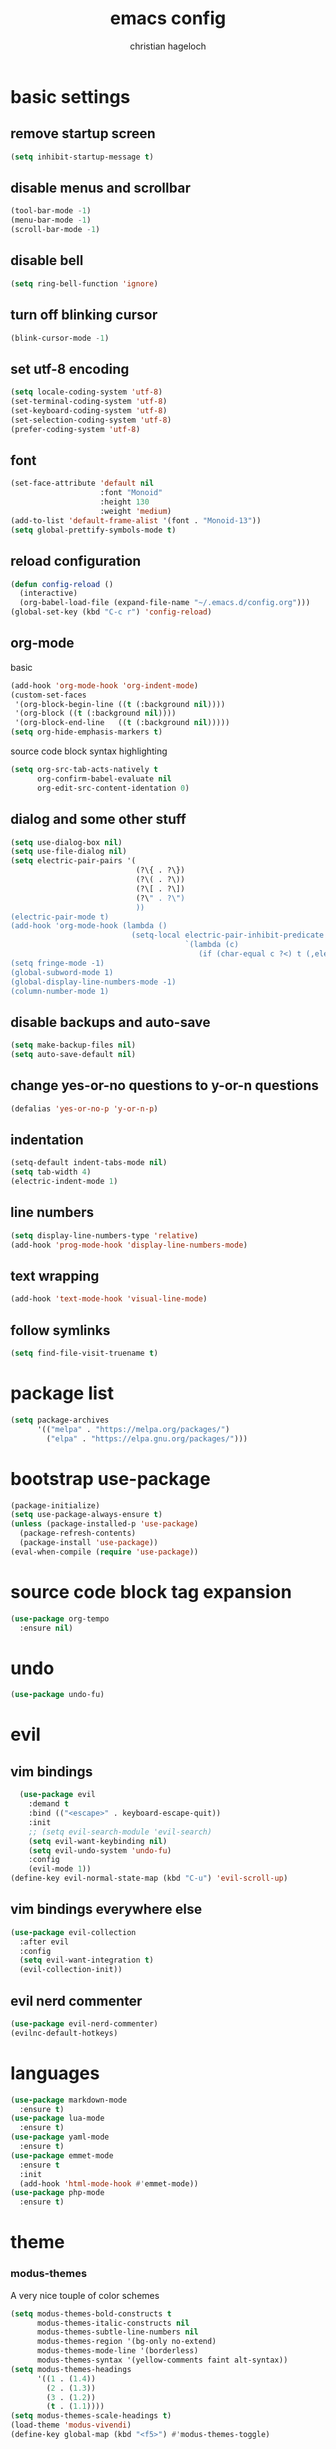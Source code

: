 #+TITLE: emacs config
#+AUTHOR: christian hageloch
#+STARTUP: overview 

* basic settings 
** remove startup screen
#+begin_src emacs-lisp
  (setq inhibit-startup-message t)
#+end_src
** disable menus and scrollbar 
#+begin_src emacs-lisp
  (tool-bar-mode -1)
  (menu-bar-mode -1)
  (scroll-bar-mode -1)
#+end_src
** disable bell
#+begin_src emacs-lisp
  (setq ring-bell-function 'ignore)
#+end_src
** turn off blinking cursor
#+begin_src emacs-lisp
  (blink-cursor-mode -1)
#+end_src
** set utf-8 encoding
#+begin_src emacs-lisp
  (setq locale-coding-system 'utf-8)
  (set-terminal-coding-system 'utf-8)
  (set-keyboard-coding-system 'utf-8)
  (set-selection-coding-system 'utf-8)
  (prefer-coding-system 'utf-8)
#+end_src
** font 
#+begin_src emacs-lisp
  (set-face-attribute 'default nil
                      :font "Monoid"
                      :height 130
                      :weight 'medium)
  (add-to-list 'default-frame-alist '(font . "Monoid-13"))
  (setq global-prettify-symbols-mode t)
#+end_src
** reload configuration
#+begin_src emacs-lisp
  (defun config-reload ()
    (interactive)
    (org-babel-load-file (expand-file-name "~/.emacs.d/config.org")))
  (global-set-key (kbd "C-c r") 'config-reload)
#+end_src
** org-mode
**** basic
#+begin_src emacs-lisp
  (add-hook 'org-mode-hook 'org-indent-mode)
  (custom-set-faces
   '(org-block-begin-line ((t (:background nil))))
   '(org-block ((t (:background nil))))
   '(org-block-end-line   ((t (:background nil)))))
  (setq org-hide-emphasis-markers t)
#+end_src
**** source code block syntax highlighting
#+begin_src emacs-lisp
  (setq org-src-tab-acts-natively t
        org-confirm-babel-evaluate nil
        org-edit-src-content-identation 0)
#+end_src
** dialog and some other stuff
#+begin_src emacs-lisp
  (setq use-dialog-box nil)
  (setq use-file-dialog nil)
  (setq electric-pair-pairs '(
                              (?\{ . ?\})
                              (?\( . ?\))
                              (?\[ . ?\])
                              (?\" . ?\")
                              ))
  (electric-pair-mode t)
  (add-hook 'org-mode-hook (lambda ()
                             (setq-local electric-pair-inhibit-predicate
                                         `(lambda (c)
                                            (if (char-equal c ?<) t (,electric-pair-inhibit-predicate c))))))
  (setq fringe-mode -1)
  (global-subword-mode 1)
  (global-display-line-numbers-mode -1)
  (column-number-mode 1)
#+end_src
** disable backups and auto-save
#+begin_src emacs-lisp
  (setq make-backup-files nil)
  (setq auto-save-default nil)
#+end_src
** change yes-or-no questions to y-or-n questions
#+begin_src emacs-lisp
  (defalias 'yes-or-no-p 'y-or-n-p)
#+end_src
** indentation
#+begin_src emacs-lisp
  (setq-default indent-tabs-mode nil)
  (setq tab-width 4)
  (electric-indent-mode 1)
#+end_src
** line numbers
#+begin_src emacs-lisp
  (setq display-line-numbers-type 'relative)
  (add-hook 'prog-mode-hook 'display-line-numbers-mode)
#+end_src
** text wrapping
#+begin_src emacs-lisp
  (add-hook 'text-mode-hook 'visual-line-mode)
#+end_src
** follow symlinks
#+begin_src emacs-lisp
 (setq find-file-visit-truename t)
#+end_src
* package list
#+begin_src emacs-lisp
  (setq package-archives 
        '(("melpa" . "https://melpa.org/packages/")
          ("elpa" . "https://elpa.gnu.org/packages/")))
#+end_src
* bootstrap use-package 
#+begin_src emacs-lisp
  (package-initialize)
  (setq use-package-always-ensure t)
  (unless (package-installed-p 'use-package)
    (package-refresh-contents)
    (package-install 'use-package))
  (eval-when-compile (require 'use-package))
#+end_src
* source code block tag expansion
#+begin_src emacs-lisp
  (use-package org-tempo
    :ensure nil)
#+end_src
* undo
#+begin_src emacs-lisp
  (use-package undo-fu)
#+end_src
* evil
** vim bindings
#+begin_src emacs-lisp
  (use-package evil
    :demand t
    :bind (("<escape>" . keyboard-escape-quit))
    :init
    ;; (setq evil-search-module 'evil-search)
    (setq evil-want-keybinding nil)
    (setq evil-undo-system 'undo-fu)
    :config
    (evil-mode 1))
(define-key evil-normal-state-map (kbd "C-u") 'evil-scroll-up)
#+end_src
** vim bindings everywhere else
#+begin_src emacs-lisp
  (use-package evil-collection
    :after evil
    :config
    (setq evil-want-integration t)
    (evil-collection-init))
#+end_src
** evil nerd commenter
#+begin_src emacs-lisp
  (use-package evil-nerd-commenter)
  (evilnc-default-hotkeys)
#+end_src
* languages
#+begin_src emacs-lisp
  (use-package markdown-mode
    :ensure t)
  (use-package lua-mode
    :ensure t)
  (use-package yaml-mode
    :ensure t)
  (use-package emmet-mode
    :ensure t
    :init
    (add-hook 'html-mode-hook #'emmet-mode))
  (use-package php-mode
    :ensure t)
#+end_src
* theme
*** modus-themes
A very nice touple of color schemes
#+begin_src emacs-lisp
  (setq modus-themes-bold-constructs t 
        modus-themes-italic-constructs nil
        modus-themes-subtle-line-numbers nil
        modus-themes-region '(bg-only no-extend)
        modus-themes-mode-line '(borderless)
        modus-themes-syntax '(yellow-comments faint alt-syntax))
  (setq modus-themes-headings
        '((1 . (1.4))
          (2 . (1.3))
          (3 . (1.2))
          (t . (1.1))))
  (setq modus-themes-scale-headings t)
  (load-theme 'modus-vivendi)
  (define-key global-map (kbd "<f5>") #'modus-themes-toggle)
#+end_src
*** zenburn theme
A theme with low contrast
#+begin_src emacs-lisp
  (use-package zenburn-theme
    :ensure t
    :init
    (setq zenburn-scale-org-headlines t))
  ;; (load-theme 'zenburn t)
#+end_src
* eye candy
** dired
#+begin_src emacs-lisp
  (use-package diredfl
    :ensure t
    :hook
    (dired-mode . diredfl-mode))
  (setq dired-listing-switches "-ahl --group-directories-first")
#+end_src
** doom-modeline
#+begin_src emacs-lisp
  (use-package doom-modeline
    :ensure t
    :init (doom-modeline-mode 1))
#+end_src
* better bottom menu
#+begin_src emacs-lisp
  (setq ido-enable-flex-matching t)
  (setq ido-everywhere t)
  (ido-mode 1)
  (use-package ido-vertical-mode
    :ensure t
    :init
    (ido-vertical-mode 1))
  (setq ido-vertical-define-keys 'C-n-and-C-p-only)

  (use-package smex
    :ensure t
    :init (smex-initialize)
    :bind
    ("M-x" . smex))
#+end_src

* dashboard
#+begin_src emacs-lisp
  (use-package dashboard
    :ensure t
    :init
    (dashboard-setup-startup-hook))
  (setq initial-buffer-choice (lambda () (get-buffer-create "*dashboard*")))
  (setq dashboard-items nil)
  (setq dashboard-center-content t)
  (setq dashboard-startup-banner 'logo)
#+end_src

* async
#+begin_src emacs-lisp
  (use-package async
    :ensure t
    :init (dired-async-mode 1))
#+end_src
* swiper 
#+begin_src emacs-lisp
  (use-package swiper
    :ensure t
    :bind ("C-s" . 'swiper))
#+end_src

* projectile
#+begin_src emacs-lisp
  (use-package projectile
    :ensure t
    :init
    (projectile-mode 1)
    (add-to-list 'projectile-globally-ignored-modes "org-mode"))
#+end_src 

* ide
** company
#+begin_src emacs-lisp
  (use-package company
    :ensure t
    :init
    (setq company-idle-delay 0)
    (setq company-minium-prefix-length 3))
#+end_src

** treesitter
#+begin_src emacs-lisp
  (use-package tree-sitter-langs
    :ensure t)
  (use-package tree-sitter
    :ensure t
    :init
    (global-tree-sitter-mode)
    (add-hook 'tree-sitter-after-on-hook #'tree-sitter-hl-mode)
    :custom
    (custom-set-faces
     '(italic ((t nil)))
     '(tree-sitter-hl-face:property ((t (:inherit font-lock-constant-face))))))
#+end_src
** rainbow-mode
#+begin_src emacs-lisp
  (use-package rainbow-mode
    :ensure t)
#+end_src
** yasnippet
#+begin_src emacs-lisp
  (use-package yasnippet-snippets
    :ensure t)
  (use-package yasnippet
    :ensure t
    :init
    (yas-global-mode t))
#+end_src
** eglot
#+begin_src emacs-lisp
  (use-package eglot
    :ensure t)
#+end_src
* useful file modules
#+begin_src emacs-lisp
  (use-package counsel
    :ensure t
    :bind
    ("M-x" . counsel-M-x))
  (use-package recentf
    :ensure nil
    :config
    (setq recentf-max-saved-items 200)
    (setq recentf-filename-handlers
          (append '(abbreviate-file-name) recentf-filename-handlers))
    (recentf-mode))
  (use-package sudo-edit)
#+end_src

* vterm
#+begin_src emacs-lisp
  (use-package vterm
    :ensure t
    :init
    (global-set-key (kbd "<s-return>") 'vterm)
    (setq vterm-timer-delay 0.01))
#+end_src

* git
#+begin_src emacs-lisp
  (use-package magit
    :ensure t
    :config
    (setq magit-push-always-verify nil)
    (setq magit-display-buffer-function #'magit-display-buffer-fullframe-status-v1)
    (setq magit-repository-directories
          '(("~/.local/src"  . 2)
            ("~/.config/" . 2)))
    (setq git-commit-summary-max-length 50)
    :bind
    ("C-x g" . magit-status)
    ("C-x C-g" . magit-list-repositories))

  (use-package git-gutter
    :ensure t
    :hook (prog-mode . git-gutter-mode) (org-mode . git-gutter-mode)
    :config
    (setq git-gutter:update-interval 0.02))

  (use-package git-gutter-fringe
    :ensure t)
  #+end_src

* emms
#+begin_src emacs-lisp
  (use-package emms)
  (require 'emms-setup)
  (emms-all)
  (emms-default-players)
  (emms-mode-line 0)
  (emms-playing-time 1)
  (setq emms-source-file-default-directory "~/Music/"
        emms-playlist-buffer-name "*Music*"
        emms-info-asynchronously t
        emms-source-file-directory-tree-function 'emms-source-file-directory-tree-find)
#+end_src

* presentation
#+begin_src emacs-lisp
  (use-package org-tree-slide
    :ensure t
    :custom
    (org-image-actual-width nil))
#+end_src

* pdf
#+begin_src emacs-lisp
  (use-package pdf-tools
    :pin manual
    :config
    (pdf-tools-install)
    (setq-default pdf-view-display-size 'fit-width)
    (define-key pdf-view-mode-map (kbd "C-s") 'isearch-forward)
    :custom
    (pdf-annot-activate-created-annotations t "automatically annotate highlights"))

  (setq TeX-view-program-selection '((output-pdf "PDF Tools"))
        TeX-view-program-list '(("PDF Tools" TeX-pdf-tools-sync-view))
        TeX-source-correlate-start-server t)

  (add-hook 'TeX-after-compilation-finished-functions
            #'TeX-revert-document-buffer)
#+end_src

* keybindings
** general
#+begin_src emacs-lisp
  (use-package general
    :ensure t
    :config
    (general-evil-setup t))
  (general-create-definer my-leader-def
    :prefix "SPC")
#+end_src
** whichkey
#+begin_src emacs-lisp
  (use-package which-key
    :ensure t
    :init
    (which-key-mode))
#+end_src
** buffers
#+begin_src emacs-lisp
  (my-leader-def
   :states 'normal
   :keymaps 'override
   "b i"   '(ibuffer :whichkey "Ibuffer")
   "b b"   '(counsel-switch-buffer :which-key "Switch Buffers")
   "b c"   '(clone-indirect-buffer-other-window :which-key "Clone indirect buffer other window")
   "b k"   '(kill-current-buffer :which-key "Kill current buffer")
   "b n"   '(next-buffer :which-key "Next buffer")
   "b p"   '(previous-buffer :which-key "Previous buffer")
   "b B"   '(ibuffer-list-buffers :which-key "Ibuffer list buffers")
   "b r"   '(revert-buffer :which-key "Revert Buffer")
   "b K"   '(kill-buffer :which-key "Kill buffer"))
#+end_src
** files
#+begin_src emacs-lisp
  (my-leader-def
   :states '(normal visual)
   :keymaps 'override
   "."     '(counsel-find-file :which-key "Find file")
   "f f"   '(counsel-fzf :whichkey "FZF")
   "f r"   '(counsel-recentf :which-key "Recent files")
   "f s"   '(save-buffer :which-key "Save file")
   "f u"   '(sudo-edit-find-file :which-key "Sudo find file")
   "f y"   '(dt/show-and-copy-buffer-path :which-key "Yank file path")
   "f C"   '(copy-file :which-key "Copy file")
   "f D"   '(delete-file :which-key "Delete file")
   "f R"   '(rename-file :which-key "Rename file")
   "f S"   '(write-file :which-key "Save file as...")
   "f U"   '(sudo-edit :which-key "Sudo edit file"))
#+end_src
** splits 
#+begin_src emacs-lisp
  (my-leader-def
    :states 'normal
    :keymaps 'override
    "w c"   '(evil-window-delete :which-key "Close window")
    "w n"   '(evil-window-new :which-key "New window")
    "w s"   '(evil-window-split :which-key "Horizontal split window")
    "w v"   '(evil-window-vsplit :which-key "Vertical split window")
    ;; Window motions
    "w h"   '(evil-window-left :which-key "Window left")
    "w j"   '(evil-window-down :which-key "Window down")
    "w k"   '(evil-window-up :which-key "Window up")
    "w l"   '(evil-window-right :which-key "Window right")
    "w w"   '(evil-window-next :which-key "Goto next window")
    ;; winner mode
    "w <left>"  '(winner-undo :which-key "Winner undo")
    "w <right>" '(winner-redo :which-key "Winner redo"))
#+end_src
** dired
***** keybindings to open dired
#+begin_src emacs-lisp
  (my-leader-def
    :states 'normal
    :keymaps 'override
    "d d" '(dired :whichkey "Open Dired")
    "d j" '(dired-jump :whichkey "Jump to current directory in dired"))
#+end_src
***** keybindings within dired
#+begin_src emacs-lisp
  (evil-define-key 'normal dired-mode-map
    (kbd "M-RET") 'dired-display-file
    (kbd "h") 'dired-up-directory
    (kbd "l") 'dired-find-file
    (kbd "m") 'dired-mark
    (kbd "t") 'dired-toggle-marks
    (kbd "u") 'dired-unmark
    (kbd "C") 'dired-do-copy
    (kbd "D") 'dired-do-delete
    (kbd "J") 'dired-goto-file
    (kbd "M") 'dired-do-chmod
    (kbd "O") 'dired-do-chown
    (kbd "P") 'dired-do-print
    (kbd "R") 'dired-do-rename
    (kbd "T") 'dired-do-touch
    (kbd "Y") 'dired-copy-filenamecopy-filename-as-kill 
    (kbd "Z") 'dired-do-compress
    (kbd "+") 'dired-create-directory
    (kbd "-") 'dired-do-kill-lines
    (kbd "% l") 'dired-downcase
    (kbd "% m") 'dired-mark-files-regexp
    (kbd "% u") 'dired-upcase
    (kbd "* %") 'dired-mark-files-regexp
    (kbd "* .") 'dired-mark-extension
    (kbd "* /") 'dired-mark-directories
    (kbd "; d") 'epa-dired-do-decrypt
    (kbd "; e") 'epa-dired-do-encrypt)
#+end_src
** emms
#+begin_src emacs-lisp
  (my-leader-def
    :states 'normal
    :keymaps 'override
    "m m" '(emms :whichkey "EMMS")
    "m b" '(emms-smart-browse :whichkey "EMMS Smart Browse")
    "m i" '(emms-show :whichkey "EMMS show current song")
    "m n" '(emms-next :whichkey "EMMS next song")
    "m p" '(emms-previous :whichkey "EMMS previous song")
    "m l" '(emms-seek-forward :whichkey "EMMS go 10s forward")
    "m t" '(emms-toggle-repeat-track :whichkey "EMMS toggle repeat")
    "m h" '(emms-seek-backward :whichkey "EMMS go 10s backward"))
#+end_src
** compile
#+begin_src emacs-lisp
  (my-leader-def
    :states 'normal
    :kaymaps 'override
    "c c" '(compile :whichkey "Compile"))
#+end_src

